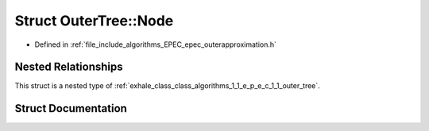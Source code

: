 .. _exhale_struct_struct_algorithms_1_1_e_p_e_c_1_1_outer_tree_1_1_node:

Struct OuterTree::Node
======================

- Defined in :ref:`file_include_algorithms_EPEC_epec_outerapproximation.h`


Nested Relationships
--------------------

This struct is a nested type of :ref:`exhale_class_class_algorithms_1_1_e_p_e_c_1_1_outer_tree`.


Struct Documentation
--------------------


.. doxygenstruct:: Algorithms::EPEC::OuterTree::Node
   :members:
   :protected-members:
   :undoc-members: